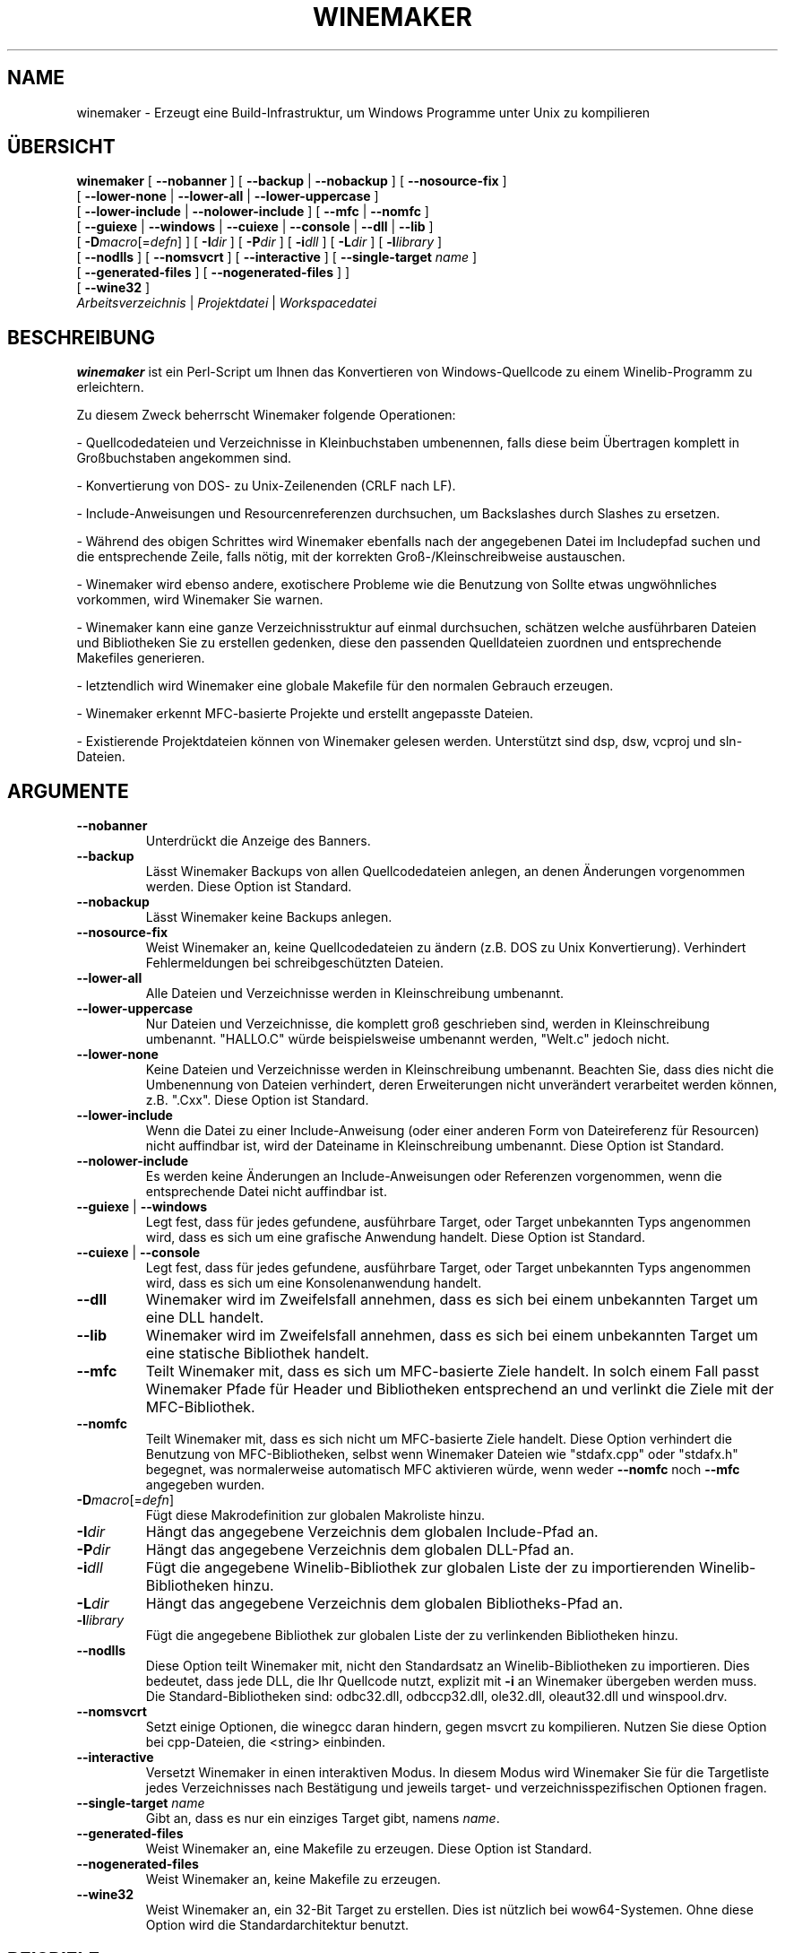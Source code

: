 .\" -*- nroff -*-
.TH WINEMAKER 1 "Januar 2012" "Wine 1.6.1" "Wine Entwicklerhandbuch"
.SH NAME
winemaker \- Erzeugt eine Build-Infrastruktur, um Windows Programme unter Unix zu kompilieren
.SH ÜBERSICHT
.B "winemaker "
[
.BR               "--nobanner " "] [ " "--backup " "| " "--nobackup " "] [ "--nosource-fix "
]
.br
  [
.BR               "--lower-none " "| " "--lower-all " "| " "--lower-uppercase "
]
.br
  [
.BR               "--lower-include " "| " "--nolower-include " ]\ [ " --mfc " "| " "--nomfc "
]
.br
  [
.BR               "--guiexe " "| " "--windows " "| " "--cuiexe " "| " "--console " "| " "--dll " "| " "--lib "
]
.br
  [
.BI               "-D" macro "\fR[=\fIdefn\fR] ] [" "\ " "-I" "dir\fR ]\ [ " "-P" "dir\fR ] [ " "-i" "dll\fR ] [ " "-L" "dir\fR ] [ " "-l" "library "
]
.br
  [
.BR               "--nodlls " "] [ " "--nomsvcrt " "] [ " "--interactive " "] [ " "--single-target \fIname\fR "
]
.br
  [
.BR               "--generated-files " "] [ " "--nogenerated-files " "]
]
.br
  [
.BR               "--wine32 " "]
.br
.IR               "  Arbeitsverzeichnis" " | " "Projektdatei" " | " "Workspacedatei"

.SH BESCHREIBUNG
.PP
.B winemaker
ist ein Perl-Script um Ihnen das Konvertieren von Windows-Quellcode
zu einem Winelib-Programm zu erleichtern.
.PP
Zu diesem Zweck beherrscht Winemaker folgende Operationen:
.PP
- Quellcodedateien und Verzeichnisse in Kleinbuchstaben umbenennen, falls
diese beim Übertragen komplett in Großbuchstaben angekommen sind.
.PP
- Konvertierung von DOS- zu Unix-Zeilenenden (CRLF nach LF).
.PP
- Include-Anweisungen und Resourcenreferenzen durchsuchen, um Backslashes
durch Slashes zu ersetzen.
.PP
- Während des obigen Schrittes wird Winemaker ebenfalls nach der angegebenen Datei
im Includepfad suchen und die entsprechende Zeile, falls nötig, mit der korrekten
Groß-/Kleinschreibweise austauschen.
.PP
- Winemaker wird ebenso andere, exotischere Probleme wie die Benutzung von
'#pragma pack', 'afxres.h' in nicht-MFC-Projekten und mehr untersuchen.
Sollte etwas ungwöhnliches vorkommen, wird Winemaker Sie warnen.
.PP
- Winemaker kann eine ganze Verzeichnisstruktur auf einmal durchsuchen,
schätzen welche ausführbaren Dateien und Bibliotheken Sie zu erstellen
gedenken, diese den passenden Quelldateien zuordnen und entsprechende Makefiles
generieren.
.PP
- letztendlich wird Winemaker eine globale Makefile für den normalen Gebrauch erzeugen.
.PP
- Winemaker erkennt MFC-basierte Projekte und erstellt angepasste Dateien.
.PP
- Existierende Projektdateien können von Winemaker gelesen werden.
Unterstützt sind dsp, dsw, vcproj und sln-Dateien.
.PP
.SH ARGUMENTE
.TP
.B --nobanner
Unterdrückt die Anzeige des Banners.
.TP
.B --backup
Lässt Winemaker Backups von allen Quellcodedateien anlegen, an denen
Änderungen vorgenommen werden. Diese Option ist Standard.
.TP
.B --nobackup
Lässt Winemaker keine Backups anlegen.
.TP
.B --nosource-fix
Weist Winemaker an, keine Quellcodedateien zu ändern (z.B. DOS zu Unix
Konvertierung). Verhindert Fehlermeldungen bei schreibgeschützten Dateien.
.TP
.B --lower-all
Alle Dateien und Verzeichnisse werden in Kleinschreibung umbenannt.
.TP
.B --lower-uppercase
Nur Dateien und Verzeichnisse, die komplett groß geschrieben sind, werden
in Kleinschreibung umbenannt.
"HALLO.C" würde beispielsweise umbenannt werden, "Welt.c" jedoch nicht.
.TP
.B --lower-none
Keine Dateien und Verzeichnisse werden in Kleinschreibung umbenannt.
Beachten Sie, dass dies nicht die Umbenennung von Dateien verhindert, deren
Erweiterungen nicht unverändert verarbeitet werden können, z.B. ".Cxx".
Diese Option ist Standard.
.TP
.B "--lower-include "
Wenn die Datei zu einer Include-Anweisung (oder einer anderen Form von
Dateireferenz für Resourcen) nicht auffindbar ist, wird der Dateiname in
Kleinschreibung umbenannt. Diese Option ist Standard.
.TP
.B "--nolower-include "
Es werden keine Änderungen an Include-Anweisungen oder Referenzen vorgenommen,
wenn die entsprechende Datei nicht auffindbar ist.
.TP
.BR "--guiexe " "| " "--windows"
Legt fest, dass für jedes gefundene, ausführbare Target, oder Target unbekannten
Typs angenommen wird, dass es sich um eine grafische Anwendung handelt.
Diese Option ist Standard.
.TP
.BR "--cuiexe " "| " "--console"
Legt fest, dass für jedes gefundene, ausführbare Target, oder Target unbekannten
Typs angenommen wird, dass es sich um eine Konsolenanwendung handelt.
.TP
.B --dll
Winemaker wird im Zweifelsfall annehmen, dass es sich bei einem unbekannten
Target um eine DLL handelt.
.TP
.B --lib
Winemaker wird im Zweifelsfall annehmen, dass es sich bei einem unbekannten
Target um eine statische Bibliothek handelt.
.TP
.B --mfc
Teilt Winemaker mit, dass es sich um MFC-basierte Ziele handelt. In solch einem
Fall passt Winemaker Pfade für Header und Bibliotheken entsprechend an und
verlinkt die Ziele mit der MFC-Bibliothek.
.TP
.B --nomfc
Teilt Winemaker mit, dass es sich nicht um MFC-basierte Ziele handelt. Diese
Option verhindert die Benutzung von MFC-Bibliotheken, selbst wenn Winemaker
Dateien wie "stdafx.cpp" oder "stdafx.h" begegnet, was normalerweise automatisch
MFC aktivieren würde, wenn weder \fB--nomfc\fR noch \fB--mfc\fR angegeben wurden.
.TP
.BI -D macro "\fR[=\fIdefn\fR]"
Fügt diese Makrodefinition zur globalen Makroliste hinzu.
.TP
.BI -I dir
Hängt das angegebene Verzeichnis dem globalen Include-Pfad an.
.TP
.BI -P dir
Hängt das angegebene Verzeichnis dem globalen DLL-Pfad an.
.TP
.BI -i dll
Fügt die angegebene Winelib-Bibliothek zur globalen Liste der zu importierenden
Winelib-Bibliotheken hinzu.
.TP
.BI -L dir
Hängt das angegebene Verzeichnis dem globalen Bibliotheks-Pfad an.
.TP
.BI -l library
Fügt die angegebene Bibliothek zur globalen Liste der zu verlinkenden
Bibliotheken hinzu.
.TP
.B --nodlls
Diese Option teilt Winemaker mit, nicht den Standardsatz an Winelib-Bibliotheken
zu importieren. Dies bedeutet, dass jede DLL, die Ihr Quellcode nutzt, explizit
mit \fB-i\fR an Winemaker übergeben werden muss.
Die Standard-Bibliotheken sind: odbc32.dll, odbccp32.dll, ole32.dll,
oleaut32.dll und winspool.drv.
.TP
.B --nomsvcrt
Setzt einige Optionen, die winegcc daran hindern, gegen msvcrt zu kompilieren.
Nutzen Sie diese Option bei cpp-Dateien, die <string> einbinden.
.TP
.B --interactive
Versetzt Winemaker in einen interaktiven Modus. In diesem Modus wird Winemaker
Sie für die Targetliste jedes Verzeichnisses nach Bestätigung und jeweils
target- und verzeichnisspezifischen Optionen fragen.
.TP
.BI --single-target " name"
Gibt an, dass es nur ein einziges Target gibt, namens \fIname\fR.
.TP
.B --generated-files
Weist Winemaker an, eine Makefile zu erzeugen. Diese Option ist Standard.
.TP
.B --nogenerated-files
Weist Winemaker an, keine Makefile zu erzeugen.
.TP
.B --wine32
Weist Winemaker an, ein 32-Bit Target zu erstellen. Dies ist nützlich bei
wow64-Systemen. Ohne diese Option wird die Standardarchitektur benutzt.

.SH BEISPIELE
.PP
Ein typischer Winemaker Aufruf:
.PP
$ winemaker --lower-uppercase -DSTRICT .
.PP
Damit scannt Winemaker das aktuelle Verzeichnis und die Unterverzeichnisse nach
Quellcodedateien. Jede Datei und jedes Verzeichnis, das ganz in Großbuchstaben
geschrieben ist, wird in Kleinbuchstaben umbenannt. Danach werden alle Quellcodedateien
an die Kompilierung mit Winelib angepasst und Makefiles erzeugt.
'-DSTRICT' gibt an, dass das STRICT-Makro gesetzt sein muss, um diesen Quellcode
zu kompilieren. Letztendlich wird Winemaker die globale Makefile erzeugen.
.PP
Der nächste Schritt wäre dann:
.PP
$ make
.PP
Wenn Sie an diesem Punkt Compilerfehler erhalten (was recht wahrscheinlich ist,
ab einer gewissen Projektgröße), sollten Sie den Winelib User Guide zu Rate
ziehen, um Problemlösungen und Tipps zu finden.
.PP
Bei einem MFC-basierten Projekt sollten Sie stattdessen folgenden Befehl ausführen:
.PP
$ winemaker --lower-uppercase --mfc .
.br
$ make
.PP
Mit einer existierenden Projektdatei lautet der passende Befehl:
.PP
$ winemaker meinprojekt.dsp
.br
$ make
.PP

.SH TODO / FEHLER
.PP
In einigen Fällen werden Sie die Makefile oder den Quellcode von Hand
nachbearbeiten müssen.
.PP
Angenommen, die fertigen Windows-Bibliotheken oder Binärdateien sind vorhanden,
könnte mit winedump ermittelt werden, um welche Art von ausführbarer Datei es
sich handelt (grafisch oder Konsole), gegen welche Bibliotheken sie gelinkt
sind und welche Funktionen exportiert werden (bei Bibliotheken). All diese
Informationen könnten dann für das Winelib-Projekt verwendet werden.
.PP
Weiterhin ist Winemaker nicht sehr gut darin, die Bibliothek zu finden, die
die Anwendung enthält: Sie muss entweder im aktuellen Verzeichnis oder im
.IR LD_LIBRARY_PATH liegen.
.PP
Winemaker unterstützt noch keine Messagedateien und deren Compiler.
.PP
Fehler können im
.UR http://bugs.winehq.org
.B Wine Bugtracker
.UE
gemeldet werden.
.SH AUTOREN
François Gouget für CodeWeavers
.br
Dimitrie O. Paun
.br
André Hentschel
.SH VERFÜGBARKEIT
.B Winemaker
ist Teil der Wine-Distribution, verfügbar im WineHQ, dem
.UR http://www.winehq.org/
.B Hauptquartier der Wine-Entwicklung
.UE .
.SH SIEHE AUCH
.BR wine (1),
.br
.UR http://www.winehq.org/help
.B Wine-Dokumentation und Support
.UE .
